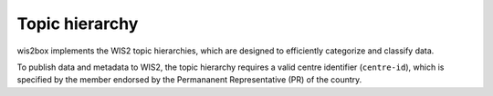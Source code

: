 .. _topic-hierarchy:

Topic hierarchy
===============

wis2box implements the WIS2 topic hierarchies, which are designed to efficiently
categorize and classify data.

To publish data and metadata to WIS2, the topic hierarchy requires a valid centre
identifier (``centre-id``), which is specified by the member endorsed by the
Permananent Representative (PR) of the country.

.. _`WIS2 topic hierarchy`: https://codes.wmo.int/wis/topic-hierarchy
